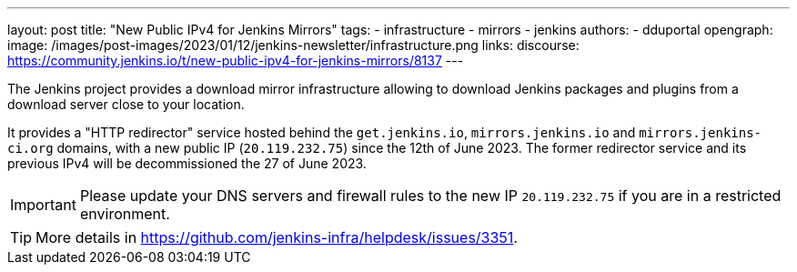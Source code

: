 ---
layout: post
title: "New Public IPv4 for Jenkins Mirrors"
tags:
- infrastructure
- mirrors
- jenkins
authors:
- dduportal
opengraph:
  image: /images/post-images/2023/01/12/jenkins-newsletter/infrastructure.png
links:
  discourse: https://community.jenkins.io/t/new-public-ipv4-for-jenkins-mirrors/8137
---

The Jenkins project provides a download mirror infrastructure allowing to download Jenkins packages and plugins from a download server close to your location.

It provides a "HTTP redirector" service hosted behind the `get.jenkins.io`, `mirrors.jenkins.io` and `mirrors.jenkins-ci.org` domains, with a new public IP (`20.119.232.75`) since the 12th of June 2023.
The former redirector service and its previous IPv4 will be decommissioned the 27 of June 2023.

IMPORTANT: Please update your DNS servers and firewall rules to the new IP `20.119.232.75` if you are in a restricted environment.
====

TIP: More details in https://github.com/jenkins-infra/helpdesk/issues/3351.
